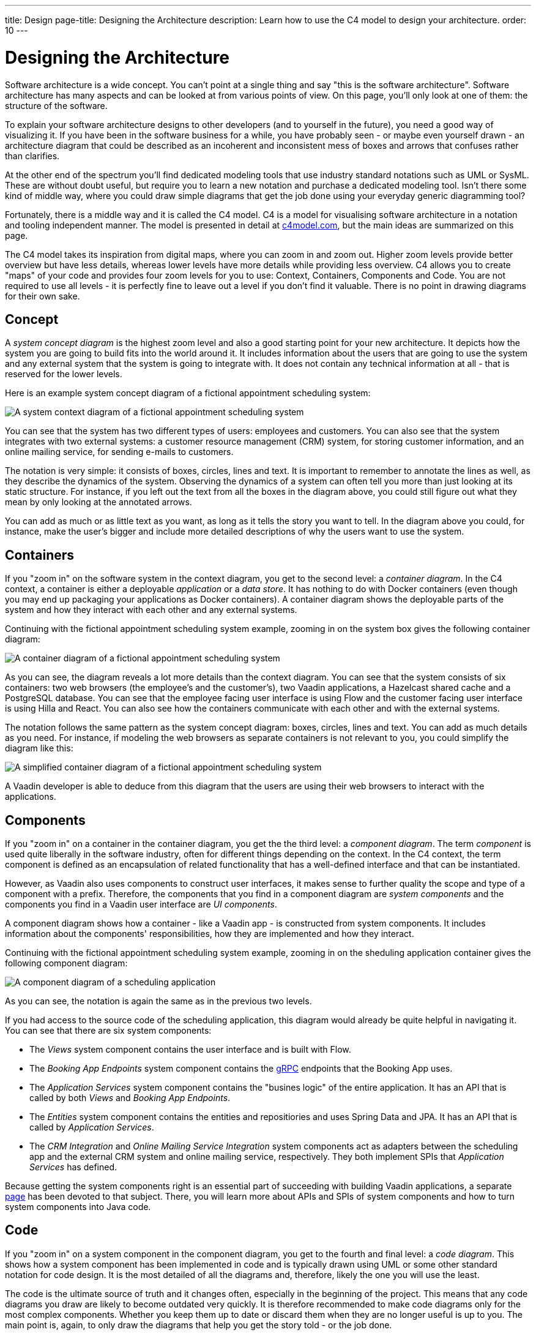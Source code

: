 ---
title: Design
page-title: Designing the Architecture
description: Learn how to use the C4 model to design your architecture.
order: 10
---

# Designing the Architecture

Software architecture is a wide concept. You can't point at a single thing and say "this is the software architecture". Software architecture has many aspects and can be looked at from various points of view. On this page, you'll only look at one of them: the structure of the software.

To explain your software architecture designs to other developers (and to yourself in the future), you need a good way of visualizing it. If you have been in the software business for a while, you have probably seen - or maybe even yourself drawn - an architecture diagram that could be described as an incoherent and inconsistent mess of boxes and arrows that confuses rather than clarifies.

At the other end of the spectrum you'll find dedicated modeling tools that use industry standard notations such as UML or SysML. These are without doubt useful, but require you to learn a new notation and purchase a dedicated modeling tool. Isn't there some kind of middle way, where you could draw simple diagrams that get the job done using your everyday generic diagramming tool?

Fortunately, there is a middle way and it is called the C4 model. C4 is a model for visualising software architecture in a notation and tooling independent manner. The model is presented in detail at https://c4model.com:[c4model.com], but the main ideas are summarized on this page.

The C4 model takes its inspiration from digital maps, where you can zoom in and zoom out. Higher zoom levels provide better overview but have less details, whereas lower levels have more details while providing less overview. C4 allows you to create "maps" of your code and provides four zoom levels for you to use: Context, Containers, Components and Code. You are not required to use all levels - it is perfectly fine to leave out a level if you don't find it valuable. There is no point in drawing diagrams for their own sake.

// TODO Add link to deep dive.

## Concept

A _system concept diagram_ is the highest zoom level and also a good starting point for your new architecture. It depicts how the system you are going to build fits into the world around it. It includes information about the users that are going to use the system and any external system that the system is going to integrate with. It does not contain any technical information at all - that is reserved for the lower levels.

Here is an example system concept diagram of a fictional appointment scheduling system:

image:images/c4-context.png[A system context diagram of a fictional appointment scheduling system]

You can see that the system has two different types of users: employees and customers. You can also see that the system integrates with two external systems: a customer resource management (CRM) system, for storing customer information, and an online mailing service, for sending e-mails to customers.

The notation is very simple: it consists of boxes, circles, lines and text. It is important to remember to annotate the lines as well, as they describe the dynamics of the system. Observing the dynamics of a system can often tell you more than just looking at its static structure. For instance, if you left out the text from all the boxes in the diagram above, you could still figure out what they mean by only looking at the annotated arrows.

You can add as much or as little text as you want, as long as it tells the story you want to tell. In the diagram above you could, for instance, make the user's bigger and include more detailed descriptions of why the users want to use the system.

## Containers

If you "zoom in" on the software system in the context diagram, you get to the second level: a _container diagram_. In the C4 context, a container is either a deployable _application_ or a _data store_. It has nothing to do with Docker containers (even though you may end up packaging your applications as Docker containers). A container diagram shows the deployable parts of the system and how they interact with each other and any external systems.

Continuing with the fictional appointment scheduling system example, zooming in on the system box gives the following container diagram:

image:images/c4-container.png[A container diagram of a fictional appointment scheduling system]

As you can see, the diagram reveals a lot more details than the context diagram. You can see that the system consists of six containers: two web browsers (the employee's and the customer's), two Vaadin applications, a Hazelcast shared cache and a PostgreSQL database. You can see that the employee facing user interface is using Flow and the customer facing user interface is using Hilla and React. You can also see how the containers communicate with each other and with the external systems.

The notation follows the same pattern as the system concept diagram: boxes, circles, lines and text. You can add as much details as you need. For instance, if modeling the web browsers as separate containers is not relevant to you, you could simplify the diagram like this:

image:images/c4-container-simplified.png[A simplified container diagram of a fictional appointment scheduling system]

A Vaadin developer is able to deduce from this diagram that the users are using their web browsers to interact with the applications.

## Components

If you "zoom in" on a container in the container diagram, you get the the third level: a _component diagram_. The term _component_ is used quite liberally in the software industry, often for different things depending on the context. In the C4 context, the term component is defined as an encapsulation of related functionality that has a well-defined interface and that can be instantiated. 

However, as Vaadin also uses components to construct user interfaces, it makes sense to further quality the scope and type of a component with a prefix. Therefore, the components that you find in a component diagram are _system components_ and the components you find in a Vaadin user interface are _UI components_.

A component diagram shows how a container - like a Vaadin app - is constructed from system components. It includes information about the components' responsibilities, how they are implemented and how they interact.

Continuing with the fictional appointment scheduling system example, zooming in on the sheduling application container gives the following component diagram:

image:images/c4-component.png[A component diagram of a scheduling application]

As you can see, the notation is again the same as in the previous two levels. 

If you had access to the source code of the scheduling application, this diagram would already be quite helpful in navigating it. You can see that there are six system components:

* The _Views_ system component contains the user interface and is built with Flow.
* The _Booking App Endpoints_ system component contains the https://grpc.io[gRPC] endpoints that the Booking App uses.
* The _Application Services_ system component contains the "busines logic" of the entire application. It has an API that is called by both _Views_ and _Booking App Endpoints_.
* The _Entities_ system component contains the entities and repositiories and uses Spring Data and JPA. It has an API that is called by _Application Services_.
* The _CRM Integration_ and _Online Mailing Service Integration_ system components act as adapters between the scheduling app and the external CRM system and online mailing service, respectively. They both implement SPIs that _Application Services_ has defined.

Because getting the system components right is an essential part of succeeding with building Vaadin applications, a separate <<components,page>> has been devoted to that subject. There, you will learn more about APIs and SPIs of system components and how to turn system components into Java code.

## Code

If you "zoom in" on a system component in the component diagram, you get to the fourth and final level: a _code diagram_. This shows how a system component has been implemented in code and is typically drawn using UML or some other standard notation for code design. It is the most detailed of all the diagrams and, therefore, likely the one you will use the least.

The code is the ultimate source of truth and it changes often, especially in the beginning of the project. This means that any code diagrams you draw are likely to become outdated very quickly. It is therefore recommended to make code diagrams only for the most complex components. Whether you keep them up to date or discard them when they are no longer useful is up to you. The main point is, again, to only draw the diagrams that help you get the story told - or the job done.

// TODO Add links to articles once they have been written
